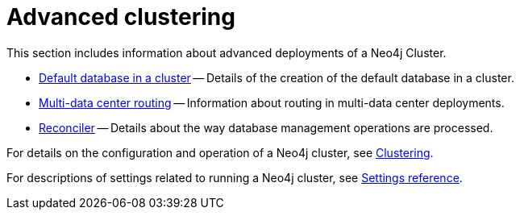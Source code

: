 [role=enterprise-edition]
:page-aliases: clustering-advanced/index.adoc
[[clustering-advanced]]
= Advanced clustering
:description: This appendix describes advanced features of a Neo4j Cluster.

This section includes information about advanced deployments of a Neo4j Cluster.

* xref:clustering/clustering-advanced/default-database.adoc[Default database in a cluster] -- Details of the creation of the default database in a cluster.
* xref:clustering/clustering-advanced/multi-data-center-routing.adoc[Multi-data center routing] -- Information about routing in multi-data center deployments.
* xref:clustering/clustering-advanced/reconciler.adoc[Reconciler] -- Details about the way database management operations are processed.

For details on the configuration and operation of a Neo4j cluster, see xref:clustering/index.adoc[Clustering].

For descriptions of settings related to running a Neo4j cluster, see xref:clustering/settings.adoc[Settings reference].
